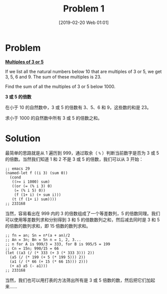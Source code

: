 #+TITLE: Problem 1
#+DATE: [2019-02-20 Web 01:01]
#+DESCRIPTION: 求为 3 或 5 的倍数的和

* Problem

*[[https://projecteuler.net/problem=1][Multiples of 3 or 5]]*

If we list all the natural numbers below 10 that are multiples of 3 or 5, we get 3, 5, 6 and 9. The sum of these multiples is 23.

Find the sum of all the multiples of 3 or 5 below 1000.

*3 或 5 的倍数*

在小于 10 的自然数中，3 或 5 的倍数有 3、5、6 和 9，这些数的和是 23。

求小于 1000 的自然数中所有 3 或 5 的倍数之和。

* Solution

最简单的思路就是从 1 遍历到 999，通过取余（ =%= ）判断当前数字是否为 3 或 5 的倍数。当然我们知道 1 和 2 不是 3 或 5 的倍数，我们可以从 3 开始：

#+BEGIN_SRC elisp
;; emacs 29
(named-let f ((i 3) (sum 0))
  (cond
   ((>= i 1000) sum)
   ((or (= (% i 3) 0)
	(= (% i 5) 0))
    (f (1+ i) (+ sum i)))
   (t (f (1+ i) sum))))
;; 233168
#+END_SRC

当然，容易看出在 999 内的 3 的倍数组成了一个等差数列，5 的倍数同理。我们可以使用等差数列求和分别得到 3 和 5 的倍数数列之和，然后减去同时是 3 和 5 的倍数的数列求和，即 15 倍数的数列求和。

#+BEGIN_SRC elisp
  ;; fn = an; Sn = n*(a + an)/2
  ;; An = 3n; Bn = 5n n = 1, 2, 3...
  ;; n for A is 999/3 = 333, for B is 995/5 = 199
  ;; Cn = 15n; 990/15 = 66
  (let ((a3 (/ (* 333 (+ 3 (* 333 3))) 2))
	(a5 (/ (* 199 (+ 5 (* 199 5))) 2))
	(a1 (/ (* 66 (+ 15 (* 66 15))) 2)))
    (+ a3 a5 (- a1)))
  ;; 233168
#+END_SRC

当然，我们也可以用打表的方法筛出所有是 3 或 5 倍数的数，然后把它们加起来......
